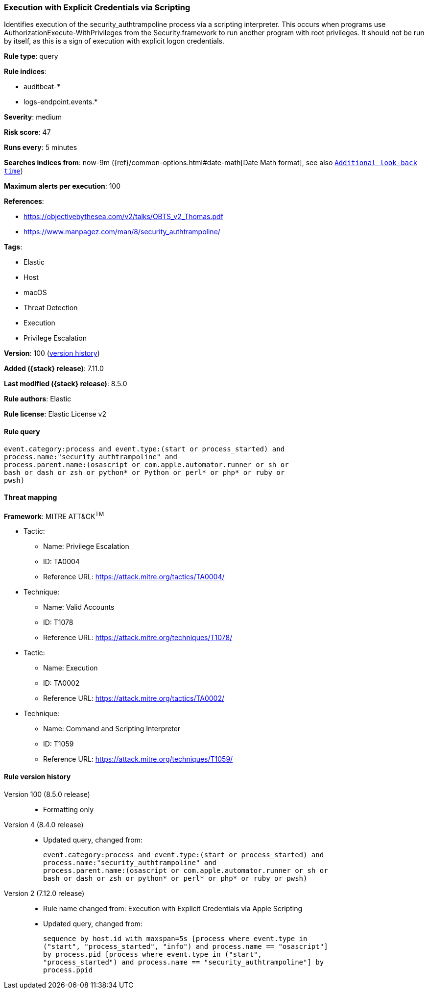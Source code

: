 [[execution-with-explicit-credentials-via-scripting]]
=== Execution with Explicit Credentials via Scripting

Identifies execution of the security_authtrampoline process via a scripting interpreter. This occurs when programs use AuthorizationExecute-WithPrivileges from the Security.framework to run another program with root privileges. It should not be run by itself, as this is a sign of execution with explicit logon credentials.

*Rule type*: query

*Rule indices*:

* auditbeat-*
* logs-endpoint.events.*

*Severity*: medium

*Risk score*: 47

*Runs every*: 5 minutes

*Searches indices from*: now-9m ({ref}/common-options.html#date-math[Date Math format], see also <<rule-schedule, `Additional look-back time`>>)

*Maximum alerts per execution*: 100

*References*:

* https://objectivebythesea.com/v2/talks/OBTS_v2_Thomas.pdf
* https://www.manpagez.com/man/8/security_authtrampoline/

*Tags*:

* Elastic
* Host
* macOS
* Threat Detection
* Execution
* Privilege Escalation

*Version*: 100 (<<execution-with-explicit-credentials-via-scripting-history, version history>>)

*Added ({stack} release)*: 7.11.0

*Last modified ({stack} release)*: 8.5.0

*Rule authors*: Elastic

*Rule license*: Elastic License v2

==== Rule query


[source,js]
----------------------------------
event.category:process and event.type:(start or process_started) and
process.name:"security_authtrampoline" and
process.parent.name:(osascript or com.apple.automator.runner or sh or
bash or dash or zsh or python* or Python or perl* or php* or ruby or
pwsh)
----------------------------------

==== Threat mapping

*Framework*: MITRE ATT&CK^TM^

* Tactic:
** Name: Privilege Escalation
** ID: TA0004
** Reference URL: https://attack.mitre.org/tactics/TA0004/
* Technique:
** Name: Valid Accounts
** ID: T1078
** Reference URL: https://attack.mitre.org/techniques/T1078/


* Tactic:
** Name: Execution
** ID: TA0002
** Reference URL: https://attack.mitre.org/tactics/TA0002/
* Technique:
** Name: Command and Scripting Interpreter
** ID: T1059
** Reference URL: https://attack.mitre.org/techniques/T1059/

[[execution-with-explicit-credentials-via-scripting-history]]
==== Rule version history

Version 100 (8.5.0 release)::
* Formatting only

Version 4 (8.4.0 release)::
* Updated query, changed from:
+
[source, js]
----------------------------------
event.category:process and event.type:(start or process_started) and
process.name:"security_authtrampoline" and
process.parent.name:(osascript or com.apple.automator.runner or sh or
bash or dash or zsh or python* or perl* or php* or ruby or pwsh)
----------------------------------

Version 2 (7.12.0 release)::
* Rule name changed from: Execution with Explicit Credentials via Apple Scripting
+
* Updated query, changed from:
+
[source, js]
----------------------------------
sequence by host.id with maxspan=5s [process where event.type in
("start", "process_started", "info") and process.name == "osascript"]
by process.pid [process where event.type in ("start",
"process_started") and process.name == "security_authtrampoline"] by
process.ppid
----------------------------------

